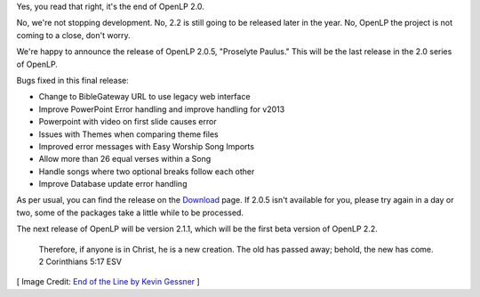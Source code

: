 .. title: End of OpenLP 2.0
.. slug: 2014/06/29/end-openlp-20
.. date: 2014-06-29 13:56:00 UTC
.. tags:
.. link:
.. description:
.. type: text
.. previewimage: /cover-images/end-of-the-line.jpg

Yes, you read that right, it's the end of OpenLP 2.0.

No, we're not stopping development. No, 2.2 is still going to be released later in the year. No, OpenLP the project is not coming to a close, don't worry.

We're happy to announce the release of OpenLP 2.0.5, "Proselyte Paulus." This will be the last release in the 2.0 series of OpenLP.

Bugs fixed in this final release:

* Change to BibleGateway URL to use legacy web interface
* Improve PowerPoint Error handling and improve handling for v2013
* Powerpoint with video on first slide causes error
* Issues with Themes when comparing theme files
* Improved error messages with Easy Worship Song Imports
* Allow more than 26 equal verses within a Song
* Handle songs where two optional breaks follow each other
* Improve Database update error handling

As per usual, you can find the release on the `Download`_ page. If 2.0.5 isn't available for you, please try again in a day or two, some of the packages take a little while to be processed.

The next release of OpenLP will be version 2.1.1, which will be the first beta version of OpenLP 2.2.

    Therefore, if anyone is in Christ, he is a new creation. The old has passed away; behold, the new has come.
    2 Corinthians 5:17 ESV

[ Image Credit: `End of the Line by Kevin Gessner`_ ]

.. _Download: /#download
.. _End of the Line by Kevin Gessner: https://www.flickr.com/photos/kevingessner/3540367626/
